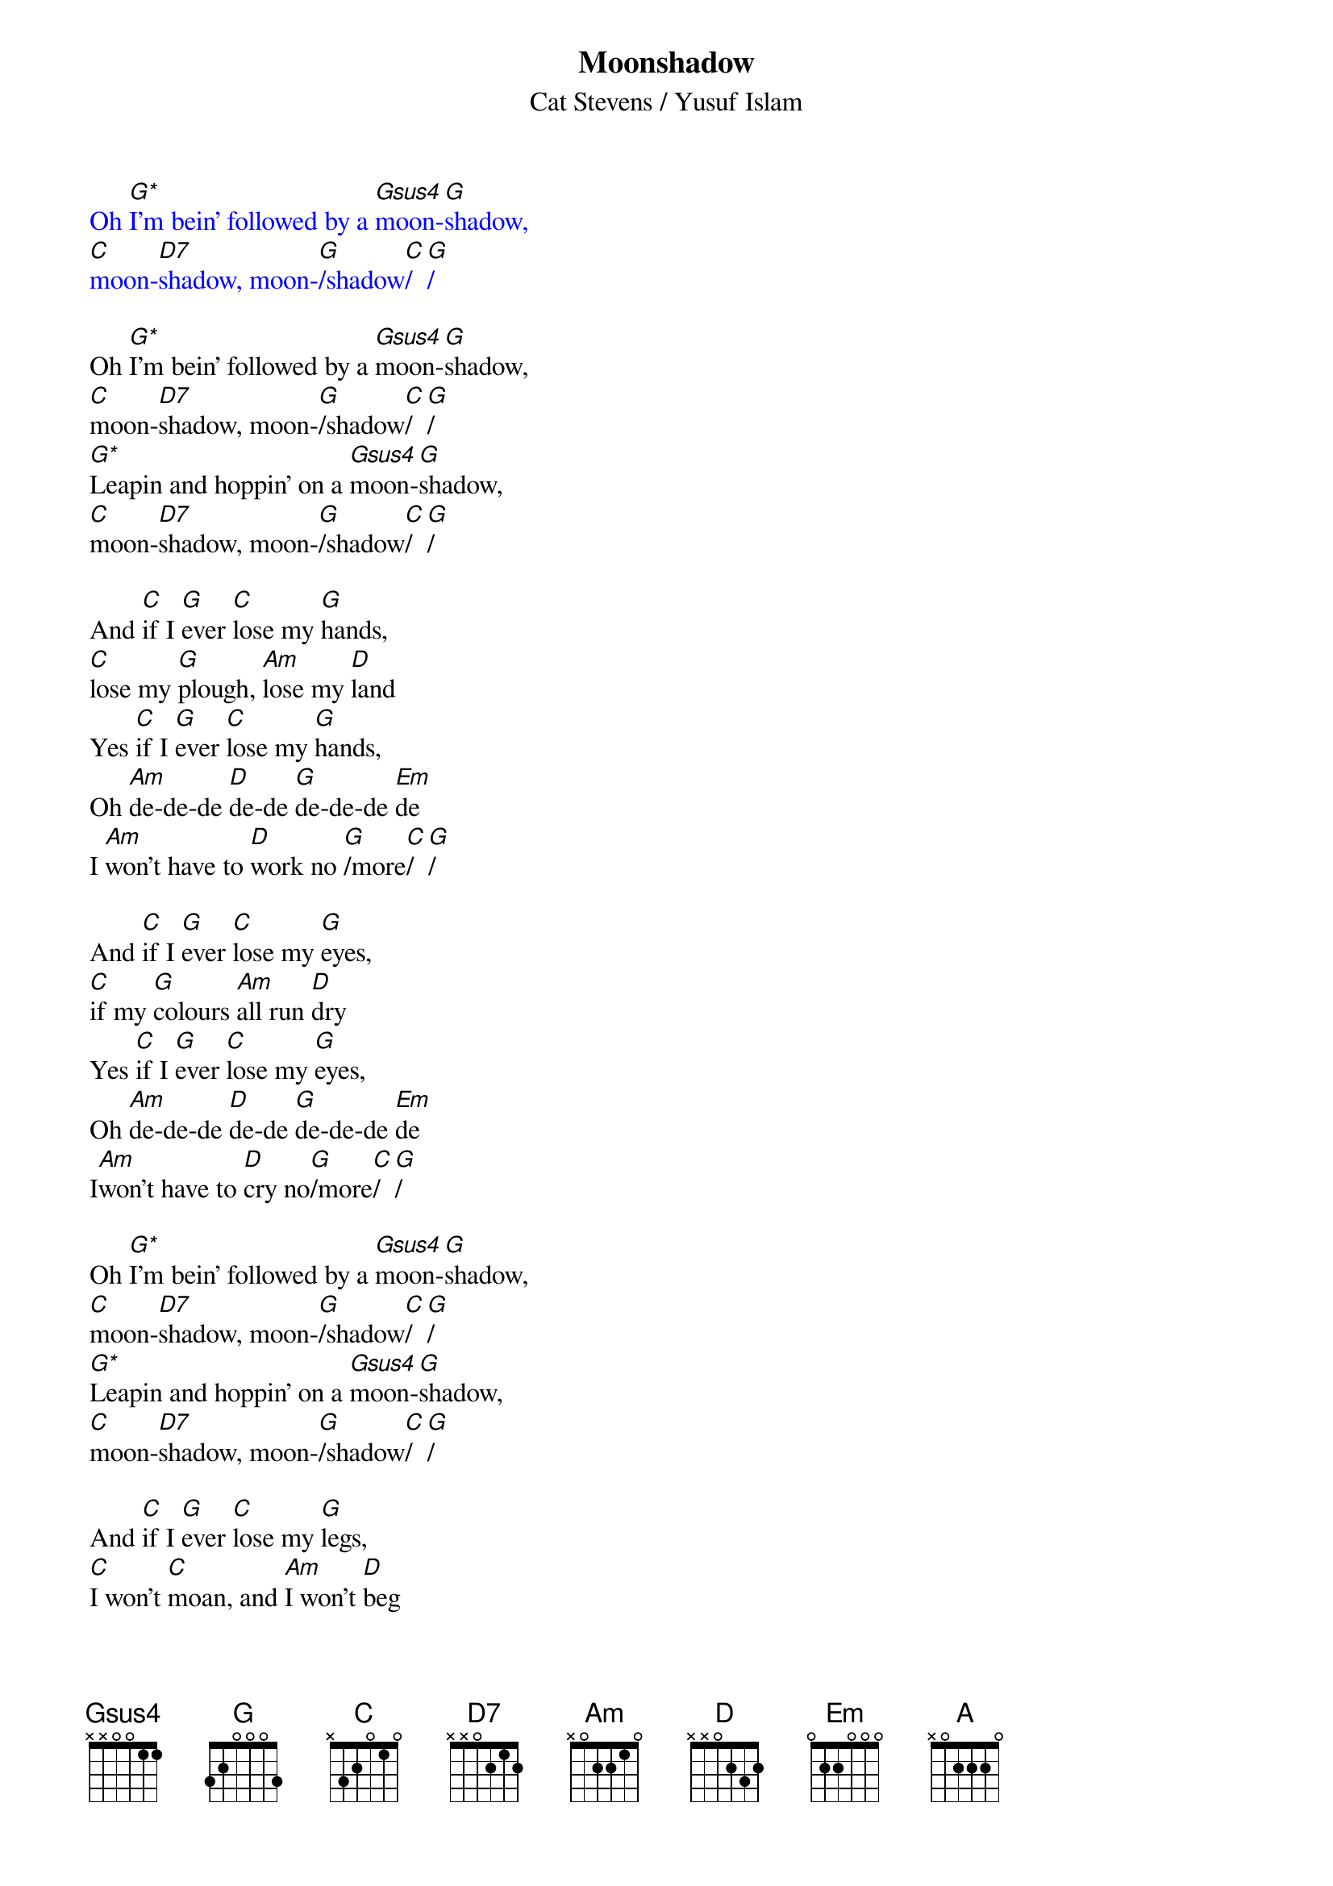 {t:Moonshadow}
{st:Cat Stevens / Yusuf Islam}
{define: G* frets 0 2 3 5}
{define: Gsus4 frets 0 2 3 3}
{define: D7 frets 2 2 2 3}
{textcolour: blue}
Oh [G*]I'm bein' followed by a [Gsus4]moon-[G]shadow, 
[C]moon-[D7]shadow, moon-[G]/shadow[C]/[G]/
{textcolour}

Oh [G*]I'm bein' followed by a [Gsus4]moon-[G]shadow, 
[C]moon-[D7]shadow, moon-[G]/shadow[C]/[G]/
[G*]Leapin and hoppin' on a [Gsus4]moon-[G]shadow,
[C]moon-[D7]shadow, moon-[G]/shadow[C]/[G]/

And [C]if I [G]ever [C]lose my [G]hands, 
[C]lose my [G]plough, [Am]lose my [D]land
Yes [C]if I [G]ever [C]lose my [G]hands, 
Oh [Am]de-de-de [D]de-de [G]de-de-de [Em]de
I [Am]won't have to [D]work no [G]/more[C]/[G]/

And [C]if I [G]ever [C]lose my [G]eyes, 
[C]if my [G]colours [Am]all run [D]dry
Yes [C]if I [G]ever [C]lose my [G]eyes, 
Oh [Am]de-de-de [D]de-de [G]de-de-de [Em]de
I[Am]won't have to [D]cry no[G]/more[C]/[G]/

Oh [G*]I'm bein' followed by a [Gsus4]moon-[G]shadow, 
[C]moon-[D7]shadow, moon-[G]/shadow[C]/[G]/
[G*]Leapin and hoppin' on a [Gsus4]moon-[G]shadow,
[C]moon-[D7]shadow, moon-[G]/shadow[C]/[G]/

And [C]if I [G]ever [C]lose my [G]legs, 
[C]I won't [C]moan, and [Am]I won't [D]beg
Yes [C]if I [G]ever [C]lose my [G]legs, 
Oh [Am]de-de-de [D]de-de [G]de-de-de [Em]de 
I [Am]won't have to [D]walk no [G]/more[C]/[G]/

And [C]if I [G]ever [C]lose my [G]mouth, 
[C]all my [G]teeth, [Am]north and [D]south
Yes [C]if I [G]ever [C]lose my [G]mouth, 
Oh [Am]de-de-de [D]de-de [G]de-de-de [Em]de
 I [Am]won't have to [D]talk [G]/[C]/[G]/

[A]Did it take long to [D]find me? [A]I asked the faithful [D]light
[A]Did it take long to [D]find me? And [A]are you gonna stay the [D]night

Oh [G*]I'm bein' followed by a [Gsus4]moon-[G]shadow, 
[C]moon-[D7]shadow, moon-[G]/shadow[C]/[G]/
[G*]Leapin and hoppin' on a [Gsus4]moon-[G]shadow,
[C]moon-[D7]shadow, moon-[G]/shadow[C]/[G]/

[C]moon-[D7]shadow, moon-[G]/shadow[C]/[G]/
[C]moon-[D7]shadow, moon-[G]/shadow[G]/